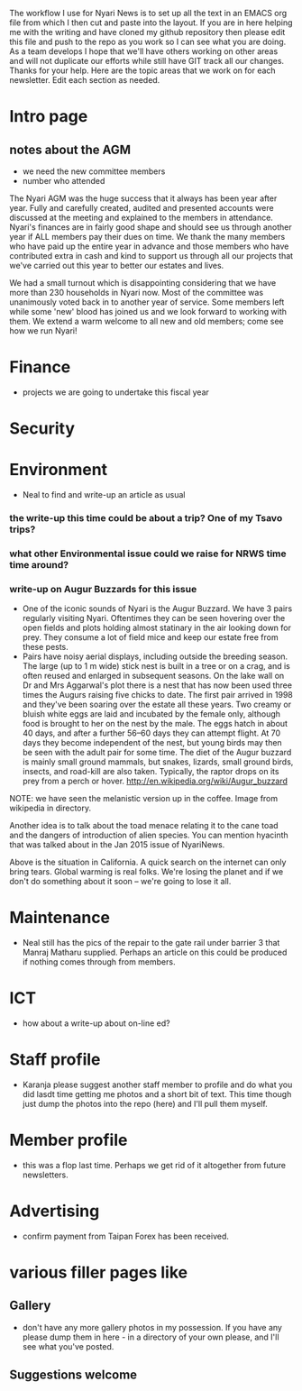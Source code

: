 The workflow I use for Nyari News is to set up all the text in an EMACS org file from which I then cut and paste into the layout. If you are in here helping me with the writing and have cloned my github repository then please edit this file and push to the repo as you work so I can see what you are doing. As a team develops I hope that we'll have others working on other areas and will not duplicate our efforts while still have GIT track all our changes. Thanks for your help. Here are the topic areas that we work on for each newsletter. Edit each section as needed.

* Intro page
** notes about the AGM
- we need the new committee members
- number who attended

The Nyari AGM was the huge success that it always has been year after year. Fully and carefully created, audited and presented accounts were discussed at the meeting and explained to the members in attendance. Nyari's finances are in fairly good shape and should see us through another year if ALL members pay their dues on time. We thank the many members who have paid up the entire year in advance and those members who have contributed extra in cash and kind to support us through all our projects that we've carried out this year to better our estates and lives.

We had a small turnout which is disappointing considering that we have more than 230 households in Nyari now. Most of the committee was unanimously voted back in to another year of service. Some members left while some 'new' blood has joined us and we look forward to working with them. We extend a warm welcome to all new and old members; come see how we run Nyari!

* Finance
- projects we are going to undertake this fiscal year
* Security
* Environment
- Neal to find and write-up an article as usual
*** the write-up this time could be about a trip? One of my Tsavo trips?
*** what other Environmental issue could we raise for NRWS time time around?
*** write-up on Augur Buzzards for this issue

- One of the iconic sounds of Nyari is the Augur Buzzard. We have 3 pairs regularly visiting Nyari. Oftentimes they can be seen hovering over the open fields and plots holding almost statinary in the air looking down for prey. They consume a lot of field mice and keep our estate free from these pests.
- Pairs have noisy aerial displays, including outside the breeding season. The large (up to 1 m wide) stick nest is built in a tree or on a crag, and is often reused and enlarged in subsequent seasons. On the lake wall on Dr and Mrs Aggarwal's plot there is a nest that has now been used three times the Augurs raising five chicks to date. The first pair arrived in 1998 and they've been soaring over the estate all these years. Two creamy or bluish white eggs are laid and incubated by the female only, although food is brought to her on the nest by the male. The eggs hatch in about 40 days, and after a further 56–60 days they can attempt flight. At 70 days they become independent of the nest, but young birds may then be seen with the adult pair for some time. The diet of the Augur buzzard is mainly small ground mammals, but snakes, lizards, small ground birds, insects, and road-kill are also taken. Typically, the raptor drops on its prey from a perch or hover. http://en.wikipedia.org/wiki/Augur_buzzard

NOTE: we have seen the melanistic version up in the coffee. Image from wikipedia in directory.

Another idea is to talk about the toad menace relating it to the cane toad and the dangers of introduction of alien species. You can mention hyacinth that was talked about in the Jan 2015 issue of NyariNews.


Above is the situation in California. A quick search on the internet can only bring tears. Global warming is real folks. We're losing the planet and if we don't do something about it soon -- we're going to lose it all.

* Maintenance
- Neal still has the pics of the repair to the gate rail under barrier 3 that Manraj Matharu supplied. Perhaps an article on this could be produced if nothing comes through from members.
* ICT
- how about a write-up about on-line ed?
* Staff profile
- Karanja please suggest another staff member to profile and do what you did lasdt time getting me photos and a short bit of text. This time though just dump the photos into the repo (here) and I'll pull them myself.
* Member profile
- this was a flop last time. Perhaps we get rid of it altogether from future newsletters.
* Advertising
- confirm payment from Taipan Forex has been received.
* various filler pages like
** Gallery
 - don't have any more gallery photos in my possession. If you have any please dump them in here - in a directory of your own please, and I'll see what you've posted.
** Suggestions welcome
